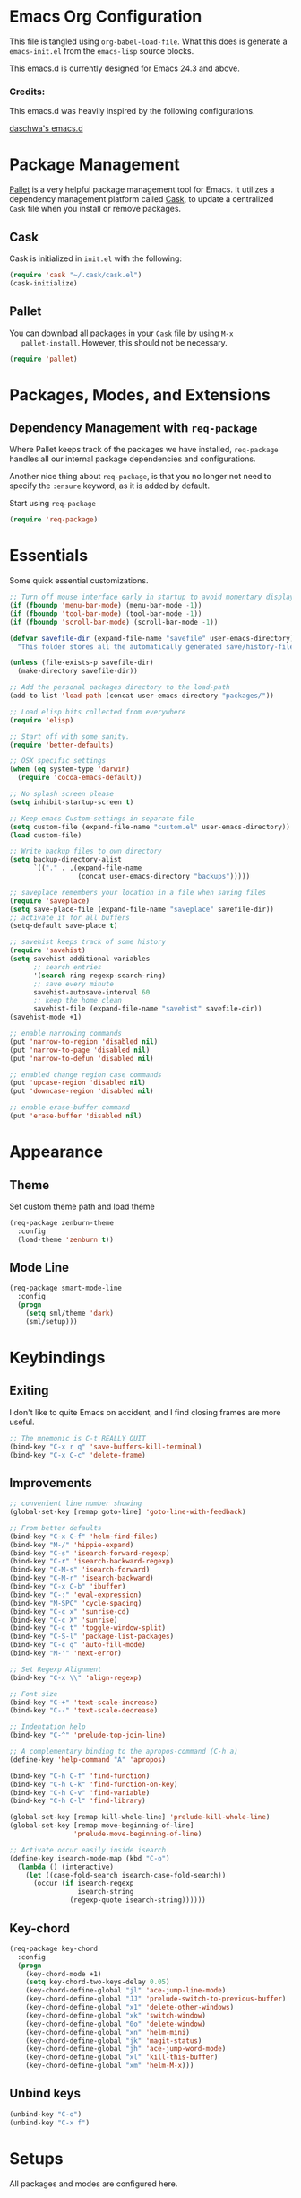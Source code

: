 * Emacs Org Configuration

  This file is tangled using =org-babel-load-file=. What this does is
  generate a =emacs-init.el= from the =emacs-lisp= source blocks.

  This emacs.d is currently  designed for Emacs 24.3 and above.

*** Credits:
    This emacs.d was heavily inspired by the following configurations.

    [[https://github.com/daschwa/dotfiles/tree/master/emacs.d][daschwa's emacs.d]]

* Package Management

  [[https://github.com/rdallasgray/pallet][Pallet]] is a very helpful package management tool for Emacs.  It
  utilizes a dependency management platform called [[https://github.com/cask/cask][Cask]], to update a
  centralized =Cask= file when you install or remove packages.

** Cask
   Cask is initialized in =init.el= with the following:
   #+BEGIN_SRC emacs-lisp :tangle no
     (require 'cask "~/.cask/cask.el")
     (cask-initialize)
   #+END_SRC

** Pallet
   You can download all packages in your =Cask= file by using =M-x
   pallet-install=.  However, this should not be necessary.
   #+BEGIN_SRC emacs-lisp :tangle no
     (require 'pallet)
   #+END_SRC

* Packages, Modes, and Extensions

** Dependency Management with =req-package=

   Where Pallet keeps track of the packages we have installed, =req-package=
   handles all our internal package dependencies and configurations.

   Another nice thing about =req-package=, is that you no longer not
   need to specify the =:ensure= keyword, as it is added by default.

   Start using =req-package=
   #+BEGIN_SRC emacs-lisp
     (require 'req-package)
   #+END_SRC

* Essentials

Some quick essential customizations.

#+BEGIN_SRC emacs-lisp
  ;; Turn off mouse interface early in startup to avoid momentary display
  (if (fboundp 'menu-bar-mode) (menu-bar-mode -1))
  (if (fboundp 'tool-bar-mode) (tool-bar-mode -1))
  (if (fboundp 'scroll-bar-mode) (scroll-bar-mode -1))

  (defvar savefile-dir (expand-file-name "savefile" user-emacs-directory)
    "This folder stores all the automatically generated save/history-files.")

  (unless (file-exists-p savefile-dir)
    (make-directory savefile-dir))

  ;; Add the personal packages directory to the load-path
  (add-to-list 'load-path (concat user-emacs-directory "packages/"))

  ;; Load elisp bits collected from everywhere
  (require 'elisp)

  ;; Start off with some sanity.
  (require 'better-defaults)

  ;; OSX specific settings
  (when (eq system-type 'darwin)
    (require 'cocoa-emacs-default))

  ;; No splash screen please
  (setq inhibit-startup-screen t)

  ;; Keep emacs Custom-settings in separate file
  (setq custom-file (expand-file-name "custom.el" user-emacs-directory))
  (load custom-file)

  ;; Write backup files to own directory
  (setq backup-directory-alist
        `(("." . ,(expand-file-name
                   (concat user-emacs-directory "backups")))))

  ;; saveplace remembers your location in a file when saving files
  (require 'saveplace)
  (setq save-place-file (expand-file-name "saveplace" savefile-dir))
  ;; activate it for all buffers
  (setq-default save-place t)

  ;; savehist keeps track of some history
  (require 'savehist)
  (setq savehist-additional-variables
        ;; search entries
        '(search ring regexp-search-ring)
        ;; save every minute
        savehist-autosave-interval 60
        ;; keep the home clean
        savehist-file (expand-file-name "savehist" savefile-dir))
  (savehist-mode +1)

  ;; enable narrowing commands
  (put 'narrow-to-region 'disabled nil)
  (put 'narrow-to-page 'disabled nil)
  (put 'narrow-to-defun 'disabled nil)

  ;; enabled change region case commands
  (put 'upcase-region 'disabled nil)
  (put 'downcase-region 'disabled nil)

  ;; enable erase-buffer command
  (put 'erase-buffer 'disabled nil)
#+END_SRC

* Appearance
** Theme

Set custom theme path and load theme
#+BEGIN_SRC emacs-lisp
  (req-package zenburn-theme
    :config
    (load-theme 'zenburn t))
#+END_SRC

** Mode Line

#+BEGIN_SRC emacs-lisp
  (req-package smart-mode-line
    :config
    (progn
      (setq sml/theme 'dark)
      (sml/setup)))
#+END_SRC

* Keybindings

** Exiting
I don't like to quite Emacs on accident, and I find closing frames are
more useful.

#+BEGIN_SRC emacs-lisp
  ;; The mnemonic is C-t REALLY QUIT
  (bind-key "C-x r q" 'save-buffers-kill-terminal)
  (bind-key "C-x C-c" 'delete-frame)
#+END_SRC

** Improvements
#+BEGIN_SRC emacs-lisp
  ;; convenient line number showing
  (global-set-key [remap goto-line] 'goto-line-with-feedback)
  
  ;; From better defaults
  (bind-key "C-x C-f" 'helm-find-files)
  (bind-key "M-/" 'hippie-expand)
  (bind-key "C-s" 'isearch-forward-regexp)
  (bind-key "C-r" 'isearch-backward-regexp)
  (bind-key "C-M-s" 'isearch-forward)
  (bind-key "C-M-r" 'isearch-backward)
  (bind-key "C-x C-b" 'ibuffer)
  (bind-key "C-:" 'eval-expression)
  (bind-key "M-SPC" 'cycle-spacing)
  (bind-key "C-c x" 'sunrise-cd)
  (bind-key "C-c X" 'sunrise)
  (bind-key "C-c t" 'toggle-window-split)
  (bind-key "C-S-l" 'package-list-packages)
  (bind-key "C-c q" 'auto-fill-mode)
  (bind-key "M-'" 'next-error)
  
  ;; Set Regexp Alignment
  (bind-key "C-x \\" 'align-regexp)
  
  ;; Font size
  (bind-key "C-+" 'text-scale-increase)
  (bind-key "C--" 'text-scale-decrease)
  
  ;; Indentation help
  (bind-key "C-^" 'prelude-top-join-line)
  
  ;; A complementary binding to the apropos-command (C-h a)
  (define-key 'help-command "A" 'apropos)
  
  (bind-key "C-h C-f" 'find-function)
  (bind-key "C-h C-k" 'find-function-on-key)
  (bind-key "C-h C-v" 'find-variable)
  (bind-key "C-h C-l" 'find-library)
  
  (global-set-key [remap kill-whole-line] 'prelude-kill-whole-line)
  (global-set-key [remap move-beginning-of-line]
                  'prelude-move-beginning-of-line)
  
  ;; Activate occur easily inside isearch
  (define-key isearch-mode-map (kbd "C-o")
    (lambda () (interactive)
      (let ((case-fold-search isearch-case-fold-search))
        (occur (if isearch-regexp
                   isearch-string
                 (regexp-quote isearch-string))))))
#+END_SRC

** Key-chord

#+BEGIN_SRC emacs-lisp
  (req-package key-chord
    :config
    (progn
      (key-chord-mode +1)
      (setq key-chord-two-keys-delay 0.05)
      (key-chord-define-global "jl" 'ace-jump-line-mode)
      (key-chord-define-global "JJ" 'prelude-switch-to-previous-buffer)
      (key-chord-define-global "x1" 'delete-other-windows)
      (key-chord-define-global "xk" 'switch-window)
      (key-chord-define-global "0o" 'delete-window)
      (key-chord-define-global "xn" 'helm-mini)
      (key-chord-define-global "jk" 'magit-status)
      (key-chord-define-global "jh" 'ace-jump-word-mode)
      (key-chord-define-global "xl" 'kill-this-buffer)
      (key-chord-define-global "xm" 'helm-M-x)))
#+END_SRC

** Unbind keys

#+BEGIN_SRC emacs-lisp
  (unbind-key "C-o")
  (unbind-key "C-x f")
#+END_SRC
* Setups

  All packages and modes are configured here.

** Major Modes

*** Magit

[[https://github.com/magit/magit][Magit]] is the ultimate =git= interface for Emacs.

#+BEGIN_SRC emacs-lisp
  (req-package magit)
#+END_SRC

** Minor Modes

*** Helm

=helm-mini= is a part of [[https://github.com/emacs-helm/helm][Helm]] that shows current buffers and a list of
recent files using =recentf=.  It is a great way to manage many open
files.

#+BEGIN_SRC emacs-lisp
  (req-package helm
    :require (helm-config helm-misc))
#+END_SRC

*** Fulframe

Advice commands to execute fullscreen, restoring the window setup when
exiting.

#+BEGIN_SRC emacs-lisp
  (req-package fullframe
    :config
    (progn
      (fullframe magit-status magit-mode-quit-window)
      (fullframe ibuffer ibuffer-quit)))
#+END_SRC

*** Mykie

Mykie is a command multiplexer, which can add other functions to a
single keybind.

#+BEGIN_SRC emacs-lisp
  (req-package mykie
    :config
    (progn
      (setq mykie:use-major-mode-key-override 'global)
      (mykie:initialize)
      (mykie:set-keys nil
        "C-e"
        :default (move-end-of-line 1)
        :repeat  (end-of-buffer)
        :C-u (beginning-of-buffer)
        "C-S-n"
        :default (next-line 4)
        "C-S-p"
        :default (previous-line 4)
        "C-w"
        :default (kill-region (mark) (point))
        :minibuff (backward-kill-word 1))))
#+END_SRC

*** Switch-window

Window switching, the visual way.

#+BEGIN_SRC emacs-lisp
  (req-package switch-window
    :bind ("C-x o" . switch-window))
#+END_SRC

* Finish Requirements
All done with  =req-package=.
#+BEGIN_SRC emacs-lisp
(req-package-finish)
#+END_SRC
